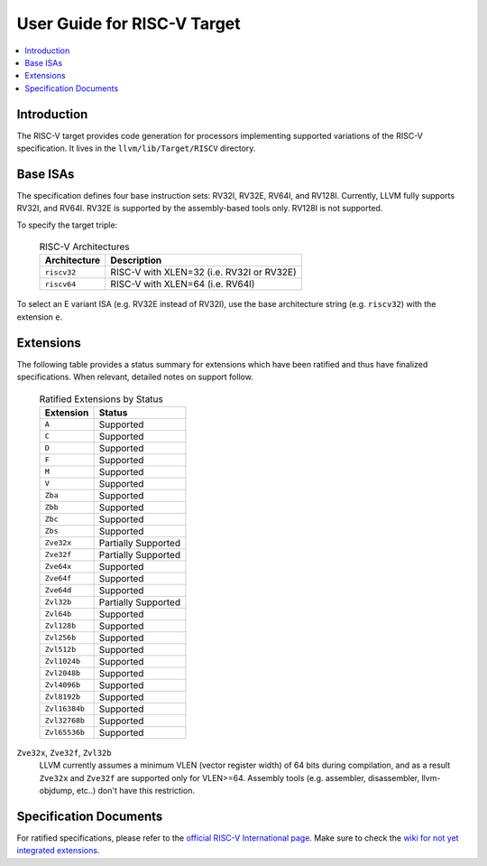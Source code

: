 =============================
User Guide for RISC-V Target
=============================

.. contents::
   :local:

Introduction
============

The RISC-V target provides code generation for processors implementing
supported variations of the RISC-V specification.  It lives in the
``llvm/lib/Target/RISCV`` directory.

Base ISAs
=========

The specification defines four base instruction sets: RV32I, RV32E, RV64I,
and RV128I. Currently, LLVM fully supports RV32I, and RV64I.  RV32E is
supported by the assembly-based tools only.  RV128I is not supported.

To specify the target triple:

  .. table:: RISC-V Architectures

     ============ ==============================================================
     Architecture Description
     ============ ==============================================================
     ``riscv32``   RISC-V with XLEN=32 (i.e. RV32I or RV32E)
     ``riscv64``   RISC-V with XLEN=64 (i.e. RV64I)
     ============ ==============================================================

To select an E variant ISA (e.g. RV32E instead of RV32I), use the base
architecture string (e.g. ``riscv32``) with the extension ``e``.

.. _riscv-extensions:

Extensions
==========

The following table provides a status summary for extensions which have been
ratified and thus have finalized specifications.  When relevant, detailed notes
on support follow.

  .. table:: Ratified Extensions by Status

     =============  ========================
     Extension      Status
     =============  ========================
     ``A``          Supported
     ``C``          Supported
     ``D``          Supported
     ``F``          Supported
     ``M``          Supported
     ``V``          Supported
     ``Zba``        Supported
     ``Zbb``        Supported
     ``Zbc``        Supported
     ``Zbs``        Supported
     ``Zve32x``     Partially Supported
     ``Zve32f``     Partially Supported
     ``Zve64x``     Supported
     ``Zve64f``     Supported
     ``Zve64d``     Supported
     ``Zvl32b``     Partially Supported
     ``Zvl64b``     Supported
     ``Zvl128b``    Supported
     ``Zvl256b``    Supported
     ``Zvl512b``    Supported
     ``Zvl1024b``   Supported
     ``Zvl2048b``   Supported
     ``Zvl4096b``   Supported
     ``Zvl8192b``   Supported
     ``Zvl16384b``  Supported
     ``Zvl32768b``  Supported
     ``Zvl65536b``  Supported
     =============  ========================

``Zve32x``, ``Zve32f``, ``Zvl32b``
  LLVM currently assumes a minimum VLEN (vector register width) of 64 bits during compilation, and as a result ``Zve32x`` and ``Zve32f`` are supported only for VLEN>=64.  Assembly tools (e.g. assembler, disassembler, llvm-objdump, etc..) don't have this restriction.

Specification Documents
=======================
For ratified specifications, please refer to the `official RISC-V International
page <https://riscv.org/technical/specifications/>`_.  Make sure to check the
`wiki for not yet integrated extensions
<https://wiki.riscv.org/display/HOME/Recently+Ratified+Extensions>`_.


